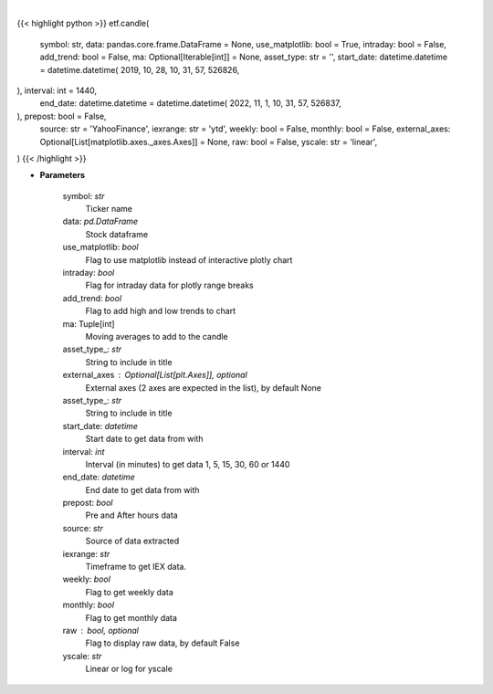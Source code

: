 .. role:: python(code)
    :language: python
    :class: highlight

|

.. raw:: html

    <h3>
    > Shows candle plot of loaded ticker. [Source: Yahoo Finance, IEX Cloud or Alpha Vantage]
    </h3>

{{< highlight python >}}
etf.candle(
    symbol: str,
    data: pandas.core.frame.DataFrame = None,
    use_matplotlib: bool = True,
    intraday: bool = False,
    add_trend: bool = False,
    ma: Optional[Iterable[int]] = None,
    asset_type: str = '',
    start_date: datetime.datetime = datetime.datetime(
    2019, 10, 28, 10, 31, 57, 526826,
), interval: int = 1440,
    end_date: datetime.datetime = datetime.datetime(
    2022, 11, 1, 10, 31, 57, 526837,
), prepost: bool = False,
    source: str = 'YahooFinance',
    iexrange: str = 'ytd',
    weekly: bool = False,
    monthly: bool = False,
    external_axes: Optional[List[matplotlib.axes._axes.Axes]] = None,
    raw: bool = False,
    yscale: str = 'linear',
)
{{< /highlight >}}

* **Parameters**

    symbol: *str*
        Ticker name
    data: *pd.DataFrame*
        Stock dataframe
    use_matplotlib: *bool*
        Flag to use matplotlib instead of interactive plotly chart
    intraday: *bool*
        Flag for intraday data for plotly range breaks
    add_trend: *bool*
        Flag to add high and low trends to chart
    ma: Tuple[int]
        Moving averages to add to the candle
    asset_type_: *str*
        String to include in title
    external_axes : Optional[List[plt.Axes]], optional
        External axes (2 axes are expected in the list), by default None
    asset_type_: *str*
        String to include in title
    start_date: *datetime*
        Start date to get data from with
    interval: *int*
        Interval (in minutes) to get data 1, 5, 15, 30, 60 or 1440
    end_date: *datetime*
        End date to get data from with
    prepost: *bool*
        Pre and After hours data
    source: *str*
        Source of data extracted
    iexrange: *str*
        Timeframe to get IEX data.
    weekly: *bool*
        Flag to get weekly data
    monthly: *bool*
        Flag to get monthly data
    raw : bool, optional
        Flag to display raw data, by default False
    yscale: *str*
        Linear or log for yscale
    